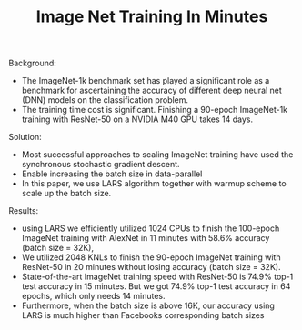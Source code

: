 #+TITLE: Image Net Training In Minutes

Background:
- The ImageNet-1k benchmark set has played a significant role as a benchmark for ascertaining the accuracy of different deep neural net (DNN) models on the classification problem. 
- The training time cost is significant. Finishing a 90-epoch ImageNet-1k training with ResNet-50 on a NVIDIA M40 GPU takes 14 days.

Solution:  
- Most successful approaches to scaling ImageNet training have used the synchronous stochastic gradient descent. 
- Enable increasing the batch size in data-parallel
- In this paper, we use LARS algorithm together with warmup scheme to scale up the batch size.

Results:  
- using LARS we efficiently utilized 1024 CPUs to finish the 100-epoch ImageNet training with AlexNet in 11 minutes with 58.6% accuracy (batch size = 32K),
- We utilized 2048 KNLs to finish the 90-epoch ImageNet training with ResNet-50 in 20 minutes without losing accuracy (batch size = 32K).
- State-of-the-art ImageNet training speed with ResNet-50 is 74.9% top-1 test accuracy in 15 minutes. But we got 74.9% top-1 test accuracy in 64 epochs, which only needs 14 minutes.
- Furthermore, when the batch size is above 16K, our accuracy using LARS is much higher than Facebooks corresponding batch sizes 


